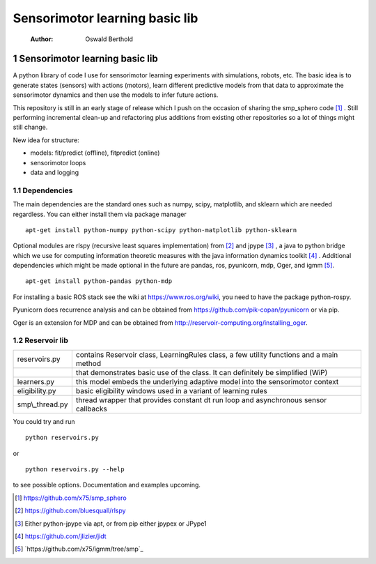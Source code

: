 ===============================
Sensorimotor learning basic lib
===============================

    :Author: Oswald Berthold



1 Sensorimotor learning basic lib
---------------------------------

A python library of code I use for sensorimotor learning experiments
with simulations, robots, etc. The basic idea is to generate states
(sensors) with actions (motors), learn different predictive models
from that data to approximate the sensorimotor dynamics and then use
the models to infer future actions.

This repository is still in an early stage of release which I push on
the occasion of sharing the smp\_sphero code  [1]_ . Still performing
incremental clean-up and refactoring plus additions from existing
other repositories so a lot of things might still change.

New idea for structure:

- models: fit/predict (offline), fitpredict (online)

- sensorimotor loops

- data and logging

1.1 Dependencies
~~~~~~~~~~~~~~~~

The main dependencies are the standard ones such as numpy, scipy,
matplotlib, and sklearn which are needed regardless. You can either
install them via package manager

::

    apt-get install python-numpy python-scipy python-matplotlib python-sklearn

Optional modules are rlspy (recursive least squares implementation)
from  [2]_  and jpype  [3]_ , a java to python bridge which we use for
computing information theoretic measures with the java information
dynamics toolkit  [4]_ . Additional dependencies which might be made
optional in the future are pandas, ros, pyunicorn, mdp, Oger, and igmm
[5]_.

::

    apt-get install python-pandas python-mdp

For installing a basic ROS stack see the wiki at
`https://www.ros.org/wiki <https://www.ros.org/wiki>`_, you need to have the package python-rospy.

Pyunicorn does recurrence analysis and can be obtained from
`https://github.com/pik-copan/pyunicorn <https://github.com/pik-copan/pyunicorn>`_ or via pip.

Oger is an extension for MDP and can be obtained from `http://reservoir-computing.org/installing_oger <http://reservoir-computing.org/installing_oger>`_.

1.2 Reservoir lib
~~~~~~~~~~~~~~~~~

.. table::

    +------------------+-------------------------------------------------------------------------------------------+
    | reservoirs.py    | contains Reservoir class, LearningRules class, a  few utility functions and a main method |
    +------------------+-------------------------------------------------------------------------------------------+
    | \                | that demonstrates basic use of the class. It can definitely be simplified (WiP)           |
    +------------------+-------------------------------------------------------------------------------------------+
    | learners.py      | this model embeds the underlying adaptive model into the sensorimotor context             |
    +------------------+-------------------------------------------------------------------------------------------+
    | eligibility.py   | basic eligibility windows used in a variant of learning rules                             |
    +------------------+-------------------------------------------------------------------------------------------+
    | smp\\\_thread.py | thread wrapper that provides constant dt run loop and asynchronous sensor callbacks       |
    +------------------+-------------------------------------------------------------------------------------------+

You could try and run 

::

    python reservoirs.py

or

::

    python reservoirs.py --help

to see possible options. Documentation and examples upcoming.


.. [1] `https://github.com/x75/smp_sphero <https://github.com/x75/smp_sphero>`_

.. [2] `https://github.com/bluesquall/rlspy <https://github.com/bluesquall/rlspy>`_

.. [3] Either python-jpype via apt, or from pip either jpypex or JPype1

.. [4] `https://github.com/jlizier/jidt <https://github.com/jlizier/jidt>`_

.. [5] `https://github.com/x75/igmm/tree/smp`_
